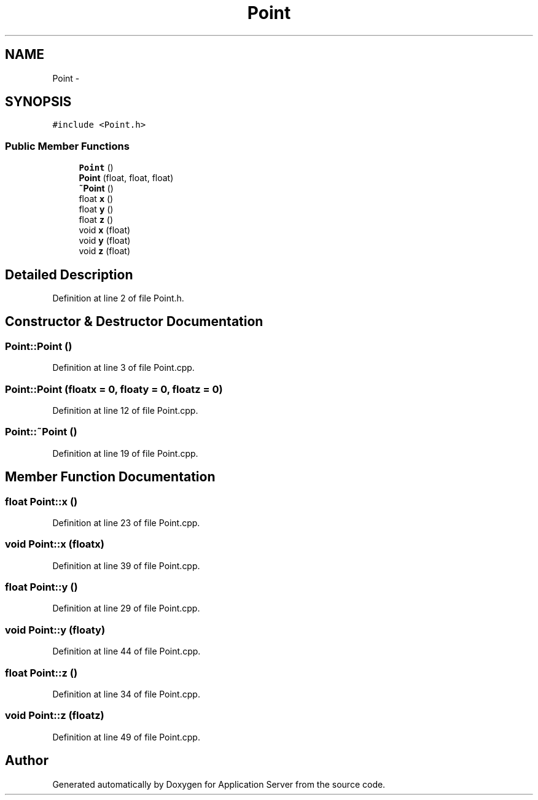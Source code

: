 .TH "Point" 3 "Wed Oct 8 2014" "Application Server" \" -*- nroff -*-
.ad l
.nh
.SH NAME
Point \- 
.SH SYNOPSIS
.br
.PP
.PP
\fC#include <Point\&.h>\fP
.SS "Public Member Functions"

.in +1c
.ti -1c
.RI "\fBPoint\fP ()"
.br
.ti -1c
.RI "\fBPoint\fP (float, float, float)"
.br
.ti -1c
.RI "\fB~Point\fP ()"
.br
.ti -1c
.RI "float \fBx\fP ()"
.br
.ti -1c
.RI "float \fBy\fP ()"
.br
.ti -1c
.RI "float \fBz\fP ()"
.br
.ti -1c
.RI "void \fBx\fP (float)"
.br
.ti -1c
.RI "void \fBy\fP (float)"
.br
.ti -1c
.RI "void \fBz\fP (float)"
.br
.in -1c
.SH "Detailed Description"
.PP 
Definition at line 2 of file Point\&.h\&.
.SH "Constructor & Destructor Documentation"
.PP 
.SS "Point::Point ()"

.PP
Definition at line 3 of file Point\&.cpp\&.
.SS "Point::Point (floatx = \fC0\fP, floaty = \fC0\fP, floatz = \fC0\fP)"

.PP
Definition at line 12 of file Point\&.cpp\&.
.SS "Point::~Point ()"

.PP
Definition at line 19 of file Point\&.cpp\&.
.SH "Member Function Documentation"
.PP 
.SS "float Point::x ()"

.PP
Definition at line 23 of file Point\&.cpp\&.
.SS "void Point::x (floatx)"

.PP
Definition at line 39 of file Point\&.cpp\&.
.SS "float Point::y ()"

.PP
Definition at line 29 of file Point\&.cpp\&.
.SS "void Point::y (floaty)"

.PP
Definition at line 44 of file Point\&.cpp\&.
.SS "float Point::z ()"

.PP
Definition at line 34 of file Point\&.cpp\&.
.SS "void Point::z (floatz)"

.PP
Definition at line 49 of file Point\&.cpp\&.

.SH "Author"
.PP 
Generated automatically by Doxygen for Application Server from the source code\&.
